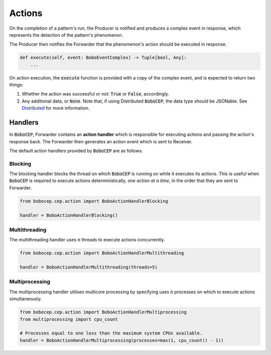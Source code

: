 Actions
*******

On the completion of a pattern's run, the Producer is notified and
produces a complex event in response, which represents the detection
of the pattern's phenomenon.

The Producer then notifies the Forwarder that the phenomenon's action
should be executed in response.

.. code:: python

    def execute(self, event: BoboEventComplex) -> Tuple[bool, Any]:
        ...

On action execution, the :code:`execute` function is provided with a
copy of the complex event, and is expected to return two things:

#. Whether the action was successful or not:
   :code:`True` or :code:`False`, accordingly.

#. Any additional data, or :code:`None`. Note that, if using Distributed
   :code:`BoboCEP`, the data type should be JSONable.
   See `Distributed <distributed.html>`_ for more information.


Handlers
========

In :code:`BoboCEP`, Forwarder contains an **action handler** which
is responsible for executing actions and passing the action's response
back.
The Forwarder then generates an action event which is sent to Receiver.

The default action handlers provided by :code:`BoboCEP` are as follows.


Blocking
--------

The blocking handler blocks the thread on which :code:`BoboCEP`
is running on while it executes its actions.
This is useful when :code:`BoboCEP` is required to execute actions
deterministically, *one action at a time*, in the order that they are
sent to Forwarder.

.. code:: python

    from bobocep.cep.action import BoboActionHandlerBlocking

    handler = BoboActionHandlerBlocking()


Multithreading
--------------

The multithreading handler uses :code:`n` threads to execute actions
concurrently.

.. code:: python

    from bobocep.cep.action import BoboActionHandlerMultithreading

    handler = BoboActionHandlerMultithreading(threads=5)


Multiprocessing
---------------

The multiprocessing handler utilises multicore processing by specifying
uses :code:`n` processes on which to execute actions simultaneously.

.. code:: python

    from bobocep.cep.action import BoboActionHandlerMultiprocessing
    from multiprocessing import cpu_count

    # Processes equal to one less than the maximum system CPUs available.
    handler = BoboActionHandlerMultiprocessing(processes=max(1, cpu_count() - 1))
